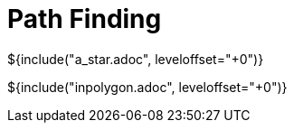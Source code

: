 // SPDX-License-Identifier: MIT
// Copyright 2022 Martin Schröder <info@swedishembedded.com>
// Consulting: https://swedishembedded.com/consulting
// Simulation: https://swedishembedded.com/simulation
// Training: https://swedishembedded.com/tag/training

= Path Finding

${include("a_star.adoc", leveloffset="+0")}

${include("inpolygon.adoc", leveloffset="+0")}
